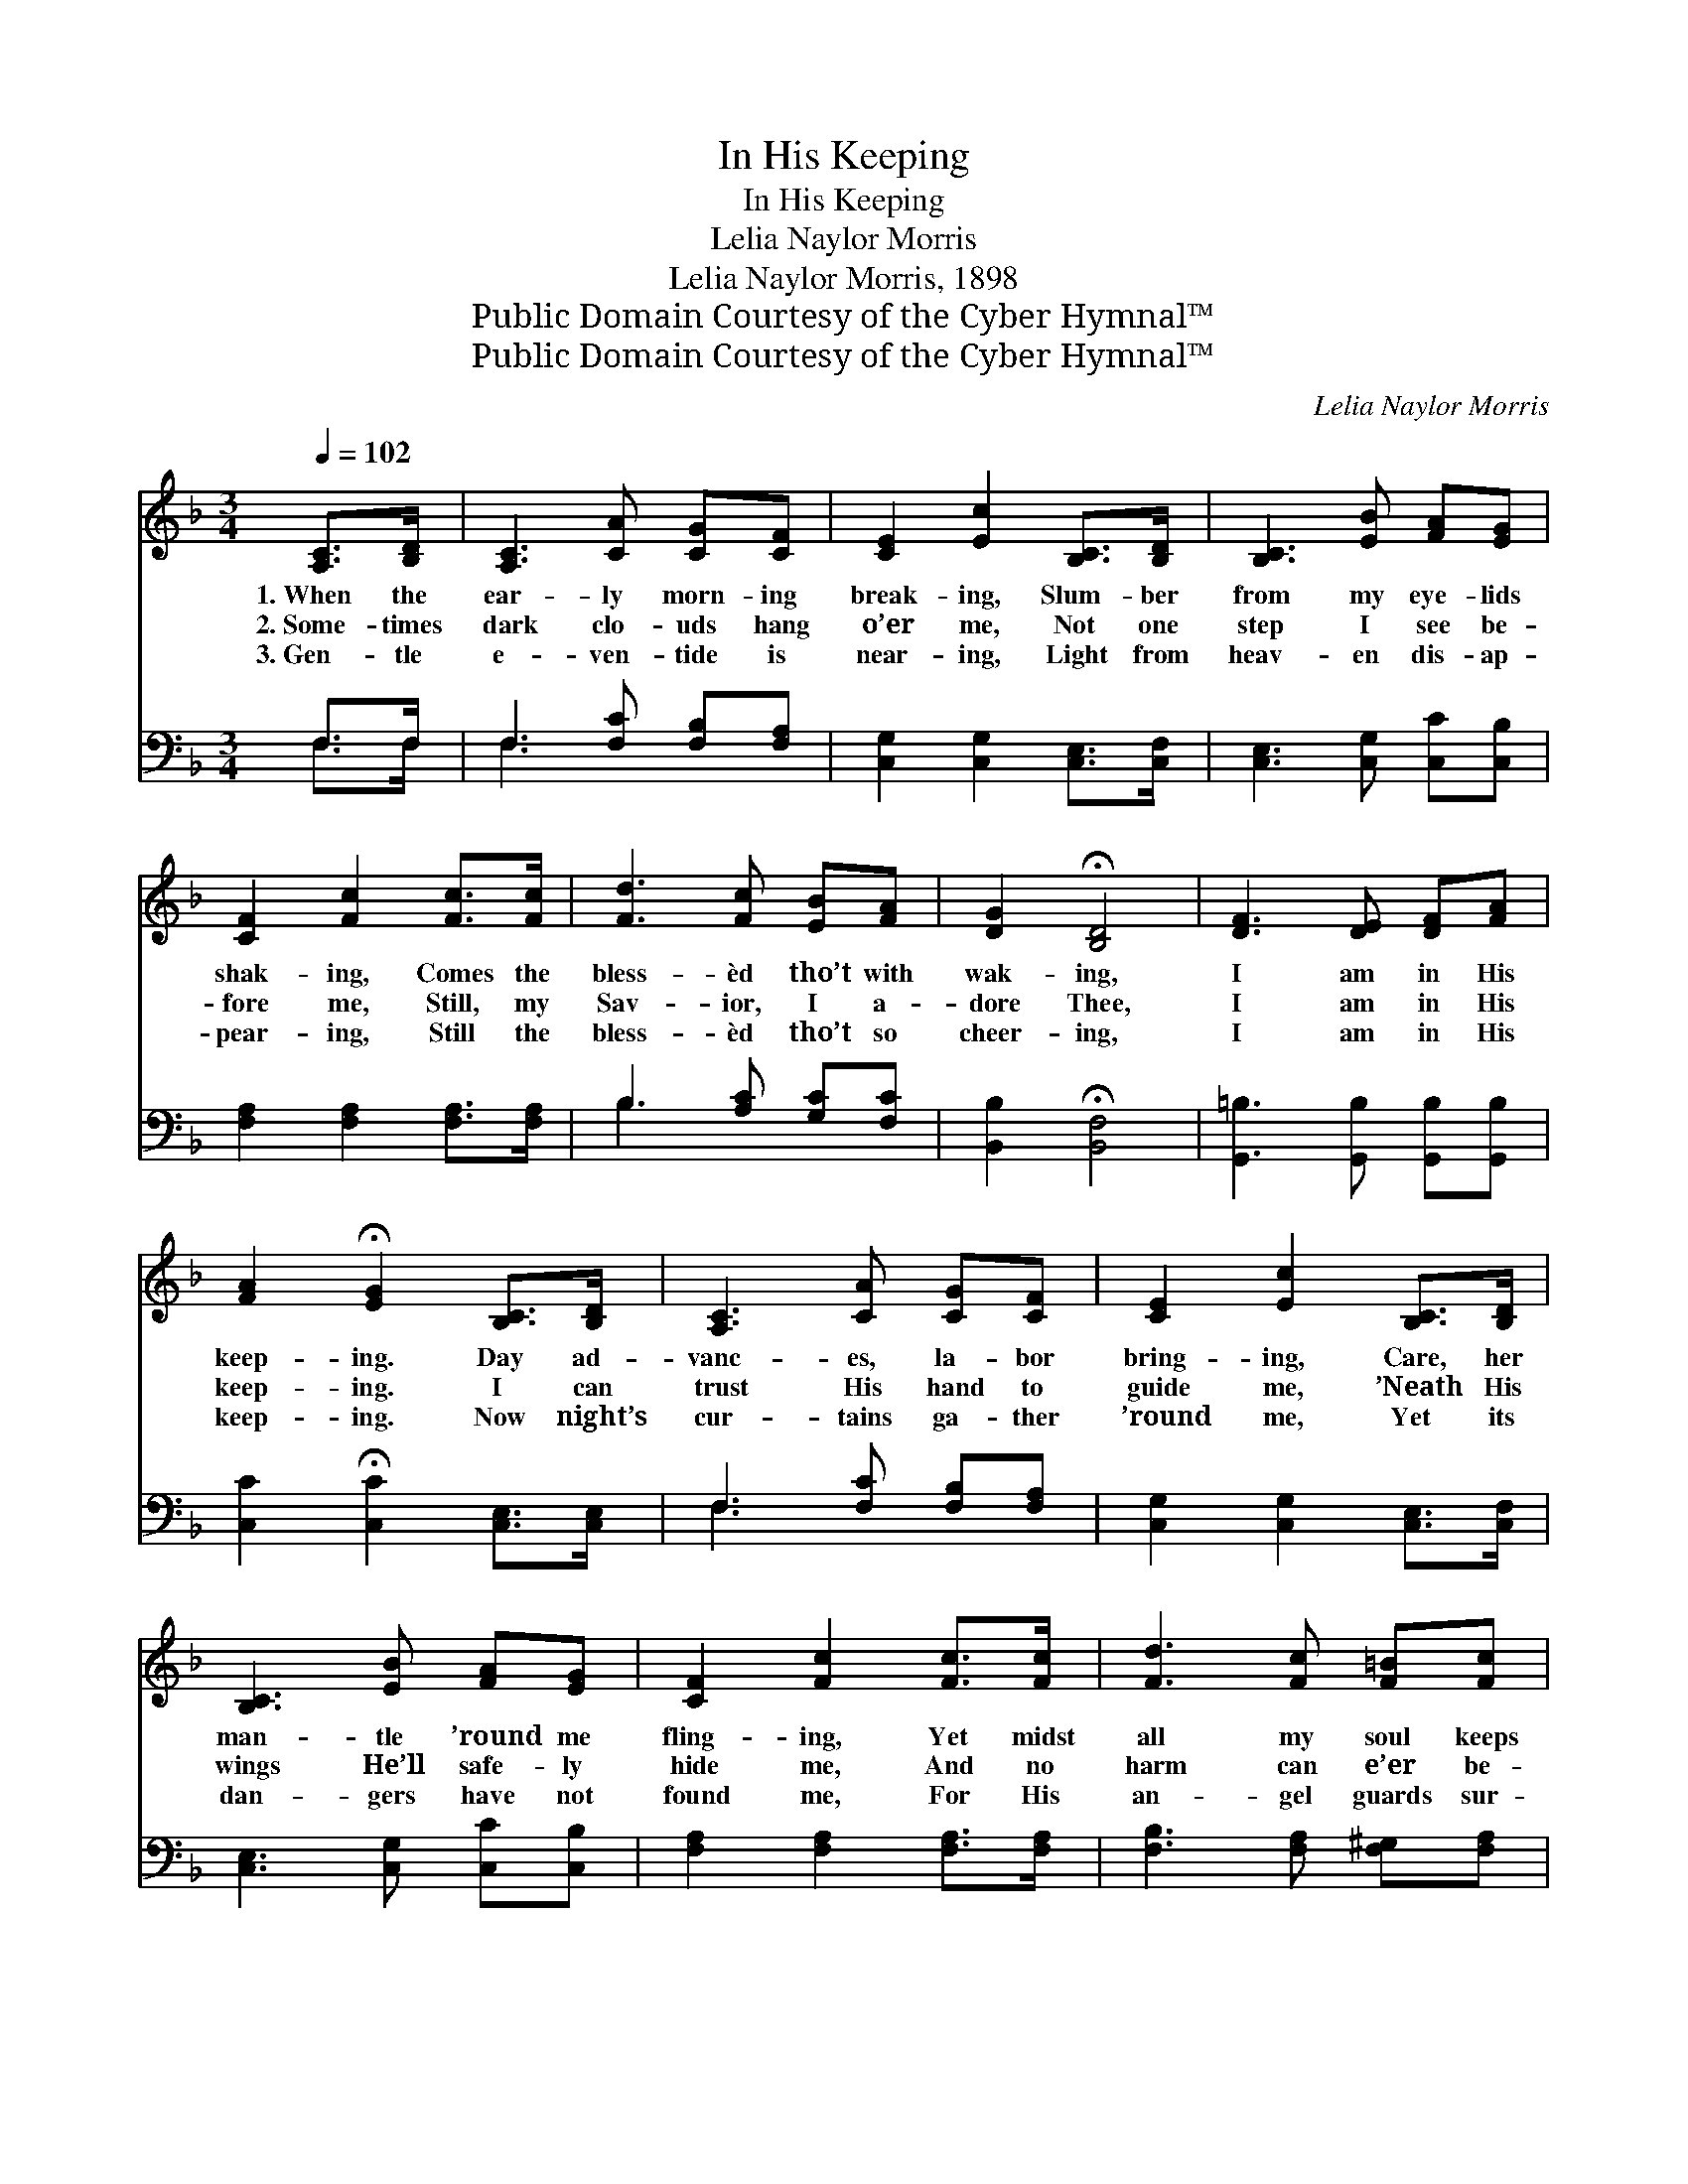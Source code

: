 X:1
T:In His Keeping
T:In His Keeping
T:Lelia Naylor Morris
T:Lelia Naylor Morris, 1898
T:Public Domain Courtesy of the Cyber Hymnal™
T:Public Domain Courtesy of the Cyber Hymnal™
C:Lelia Naylor Morris
Z:Public Domain
Z:Courtesy of the Cyber Hymnal™
%%score ( 1 2 ) ( 3 4 )
L:1/8
Q:1/4=102
M:3/4
K:F
V:1 treble 
V:2 treble 
V:3 bass 
V:4 bass 
V:1
 [A,C]>[B,D] | [A,C]3 [CA] [CG][CF] | [CE]2 [Ec]2 [B,C]>[B,D] | [B,C]3 [EB] [FA][EG] | %4
w: 1.~When the|ear- ly morn- ing|break- ing, Slum- ber|from my eye- lids|
w: 2.~Some- times|dark clo- uds hang|o’er me, Not one|step I see be-|
w: 3.~Gen- tle|e- ven- tide is|near- ing, Light from|heav- en dis- ap-|
 [CF]2 [Fc]2 [Fc]>[Fc] | [Fd]3 [Fc] [EB][FA] | [DG]2 !fermata![B,D]4 | [DF]3 [DE] [DF][FA] | %8
w: shak- ing, Comes the|bless- èd tho’t with|wak- ing,|I am in His|
w: fore me, Still, my|Sav- ior, I a-|dore Thee,|I am in His|
w: pear- ing, Still the|bless- èd tho’t so|cheer- ing,|I am in His|
 [FA]2 !fermata![EG]2 [B,C]>[B,D] | [A,C]3 [CA] [CG][CF] | [CE]2 [Ec]2 [B,C]>[B,D] | %11
w: keep- ing. Day ad-|vanc- es, la- bor|bring- ing, Care, her|
w: keep- ing. I can|trust His hand to|guide me, ’Neath His|
w: keep- ing. Now night’s|cur- tains ga- ther|’round me, Yet its|
 [B,C]3 [EB] [FA][EG] | [CF]2 [Fc]2 [Fc]>[Fc] | [Fd]3 [Fc] [F=B][Fc] | %14
w: man- tle ’round me|fling- ing, Yet midst|all my soul keeps|
w: wings He’ll safe- ly|hide me, And no|harm can e’er be-|
w: dan- gers have not|found me, For His|an- gel guards sur-|
 !fermata![Ff]2 !fermata![F=B]4 | [Fc]3 [EB] D[CE] | [CF]4 ||"^Refrain" F>[EG] | %18
w: sing- ing,|I am in His|care.||
w: tide me,|I am in His|care.|I am|
w: round me,|I am in His|care.||
 [FA]3 [FA] [FB][FA] | [FA]2 [EG]2 [CE]>[CF] | [EG]3 [EB] [FA][EG] | [FA]4 [FA]>[FB] | %22
w: ||||
w: in my Fa- ther’s|keep- ing, I am|in His ten- der|care; Whe- ther|
w: ||||
 [Fc]3 [Fc] [FB][FA] | [DG]2 !fermata![GB]2 [FA][DG] | (F3 G) [CE]2 | [CF]4 |] %26
w: ||||
w: wak- ing, whe- ther|sleep- ing, I am|in * His|care.|
w: ||||
V:2
 x2 | x6 | x6 | x6 | x6 | x6 | x6 | x6 | x6 | x6 | x6 | x6 | x6 | x6 | x6 | x4 D x | x4 || %17
 F3/2 x/ | x6 | x6 | x6 | x6 | x6 | x6 | C4 x2 | x4 |] %26
V:3
 F,>F, | F,3 [F,C] [F,B,][F,A,] | [C,G,]2 [C,G,]2 [C,E,]>[C,F,] | [C,E,]3 [C,G,] [C,C][C,B,] | %4
 [F,A,]2 [F,A,]2 [F,A,]>[F,A,] | B,3 [A,C] [G,C][F,C] | [B,,B,]2 !fermata![B,,F,]4 | %7
 [G,,=B,]3 [G,,B,] [G,,B,][G,,B,] | [C,C]2 !fermata![C,C]2 [C,E,]>[C,E,] | F,3 [F,C] [F,B,][F,A,] | %10
 [C,G,]2 [C,G,]2 [C,E,]>[C,F,] | [C,E,]3 [C,G,] [C,C][C,B,] | [F,A,]2 [F,A,]2 [F,A,]>[F,A,] | %13
 [F,B,]3 [F,A,] [F,^G,][F,A,] | !fermata![_D,_A,]2 !fermata![D,A,]4 | [C,A,]3 [C,G,] [C,B,][C,B,] | %16
 [F,A,]4 || [F,A,]>[F,B,] | [F,C]3 [F,C] [F,D][F,C] | [C,C]2 [C,B,]2 [C,G,]>[C,A,] | %20
 [C,B,]3 [C,G,] [C,C][C,C] | [F,C]4 F,>[F,G,] | [F,A,]3 [F,A,] [F,D][F,C] | %23
 [B,,B,]2 [G,,D]2 [A,,C][B,,B,] | (A,3 B,) [C,G,]2 | [F,A,]4 |] %26
V:4
 F,>F, | F,3 x3 | x6 | x6 | x6 | B,3 x3 | x6 | x6 | x6 | F,3 x3 | x6 | x6 | x6 | x6 | x6 | x6 | %16
 x4 || x2 | x6 | x6 | x6 | x4 F,3/2 x/ | x6 | x6 | C,4 x2 | x4 |] %26

